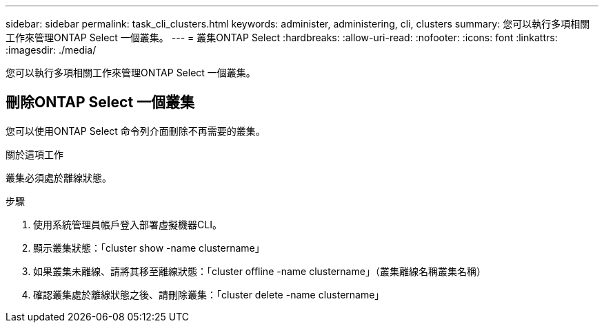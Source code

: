 ---
sidebar: sidebar 
permalink: task_cli_clusters.html 
keywords: administer, administering, cli, clusters 
summary: 您可以執行多項相關工作來管理ONTAP Select 一個叢集。 
---
= 叢集ONTAP Select
:hardbreaks:
:allow-uri-read: 
:nofooter: 
:icons: font
:linkattrs: 
:imagesdir: ./media/


[role="lead"]
您可以執行多項相關工作來管理ONTAP Select 一個叢集。



== 刪除ONTAP Select 一個叢集

您可以使用ONTAP Select 命令列介面刪除不再需要的叢集。

.關於這項工作
叢集必須處於離線狀態。

.步驟
. 使用系統管理員帳戶登入部署虛擬機器CLI。
. 顯示叢集狀態：「cluster show -name clustername」
. 如果叢集未離線、請將其移至離線狀態：「cluster offline -name clustername」（叢集離線名稱叢集名稱）
. 確認叢集處於離線狀態之後、請刪除叢集：「cluster delete -name clustername」

